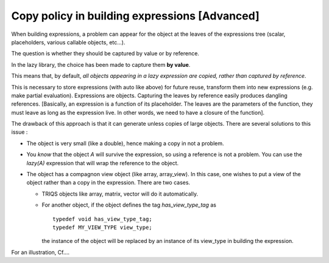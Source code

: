 
Copy policy in building expressions [Advanced]
====================================================

When building expressions, a problem can appear for the object at the leaves of the expressions tree
(scalar, placeholders, various callable objects, etc...).

The question is whether they should be captured by value or by reference.

In the lazy library, the choice has been made to capture them **by value**.

This means that, by default, *all objects appearing in a lazy expression are copied, rather than captured by reference*.

This is necessary to store expressions (with auto like above) for future reuse, transform them into new expressions
(e.g. make partial evaluation). Expressions are objects. 
Capturing the leaves by reference easily produces dangling references.
[Basically, an expression is a function of its placeholder. The leaves are the parameters of the function, 
they must leave as long as the expression live. In other words, we need to have a closure of the function].

The drawback of this approach is that it can generate unless copies of large objects.
There are several solutions to this issue : 

* The object is very small (like a double), hence making a copy in not a problem.
* You *know* that the object `A` will survive the expression, so using a reference is not a problem.
  You can use the `lazy(A)` expression that will wrap the reference to the object.
* The object has a compagnon view object (like array, array_view). In this case, 
  one wishes to put a view of the object rather than a copy in the expression.
  There are two cases.

  * TRIQS objects like array, matrix, vector will do it automatically.

  * For another object, if the object defines the tag `has_view_type_tag` as ::

     typedef void has_view_type_tag;
     typedef MY_VIEW_TYPE view_type;
  
    the instance of the object will be replaced by an instance of its view_type in building the expression.

For an illustration, Cf....


